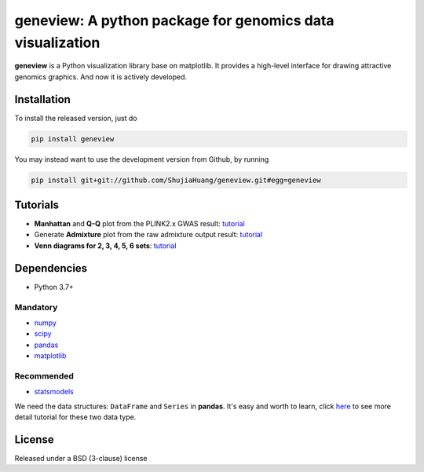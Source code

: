 geneview: A python package for genomics data visualization
==========================================================

**geneview** is a Python visualization library base on matplotlib. It provides a
high-level interface for drawing attractive genomics graphics. And now it is 
actively developed.

Installation
------------

To install the released version, just do

.. code-block::

   pip install geneview

You may instead want to use the development version from Github, by running

.. code-block::

   pip install git+git://github.com/ShujiaHuang/geneview.git#egg=geneview

Tutorials
---------

* **Manhattan** and **Q-Q** plot from the PLINK2.x GWAS result: `tutorial <./docs/tutorial/gwas_plot.ipynb>`_
* Generate **Admixture** plot from the raw admixture output result: `tutorial <./docs/tutorial/admixture.ipynb>`_
* **Venn diagrams for 2, 3, 4, 5, 6 sets**: `tutorial <./docs/tutorial/venn.ipynb>`_

Dependencies
------------

* Python 3.7+

Mandatory
^^^^^^^^^

* `numpy <http://www.numpy.org/>`_
* `scipy <http://www.scipy.org/>`_
* `pandas <http://pandas.pydata.org/>`_
* `matplotlib <http://matplotlib.org/>`_

Recommended
^^^^^^^^^^^

* `statsmodels <http://statsmodels.sourceforge.net/>`_

We need the data structures: ``DataFrame`` and ``Series`` in **pandas**. It's easy 
and worth to learn, click `here <http://pda.readthedocs.org/en/latest/chp5.html>`_ 
to see more detail tutorial for these two data type.

License
-------

Released under a BSD (3-clause) license


